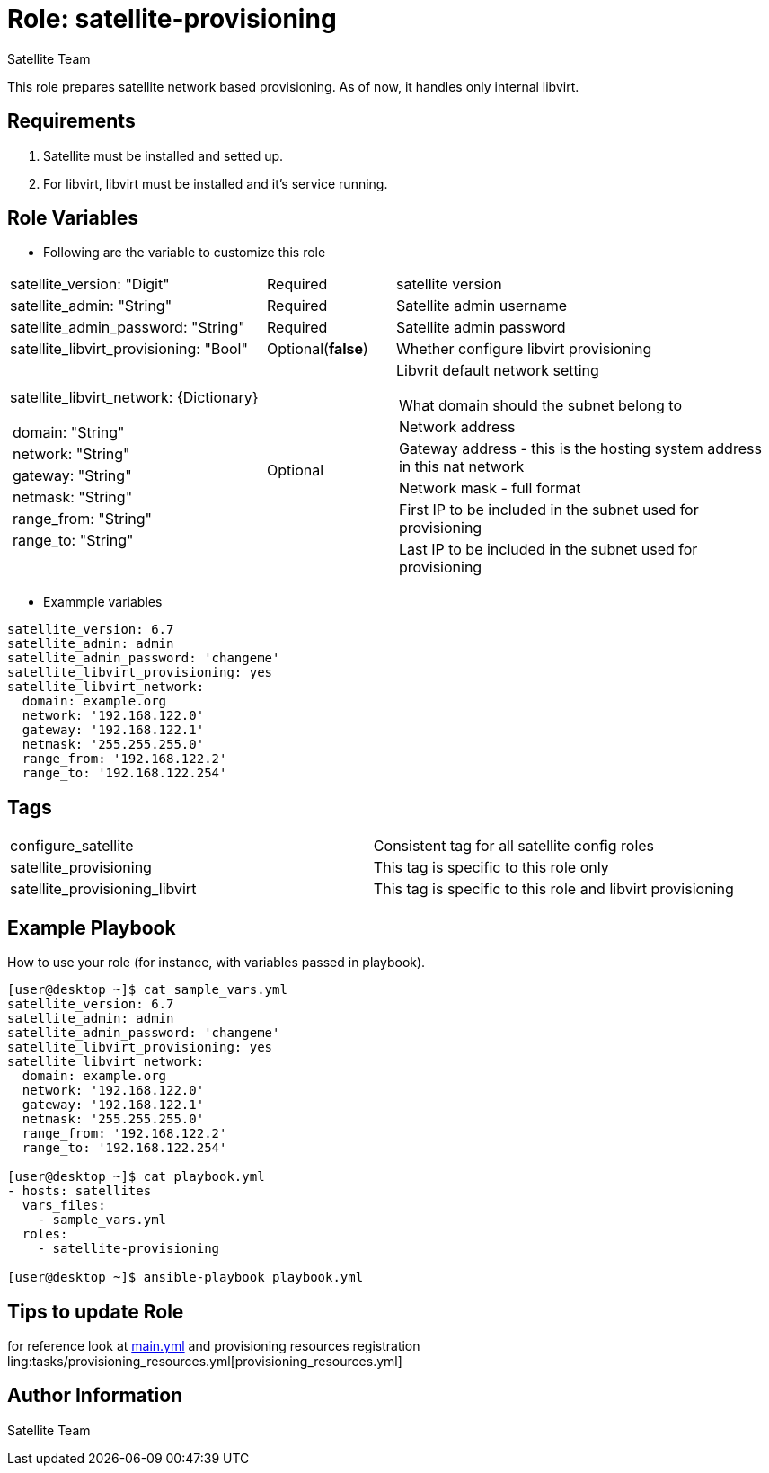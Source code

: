 :role: satellite-provisioning
:author: Satellite Team
:tag1: configure_satellite
:tag2: satellite_provisioning
:tag3: satellite_provisioning_libvirt
:main_file: tasks/main.yml
:resources_file: tasks/provisioning_resources.yml

Role: {role}
============

This role prepares satellite network based provisioning.
As of now, it handles only internal libvirt.

Requirements
------------

. Satellite must be installed and setted up.
. For libvirt, libvirt must be installed and it's service running.


Role Variables
--------------

* Following are the variable to customize this role

[cols="2a,1,3a"]
|===
|satellite_version: "Digit" |Required |satellite version
|satellite_admin: "String" |Required |Satellite admin username
|satellite_admin_password: "String" |Required |Satellite admin password
|satellite_libvirt_provisioning: "Bool" |Optional(*false*) | Whether configure libvirt provisioning
|satellite_libvirt_network: {Dictionary}
!===
!domain: "String"
!network: "String"
!gateway: "String"
!netmask: "String"
!range_from: "String"
!range_to: "String"
!===
|Optional
|Libvrit default network setting
!===
!What domain should the subnet belong to
!Network address
!Gateway address - this is the hosting system address in this nat network
!Network mask - full format
!First IP to be included in the subnet used for provisioning
!Last IP to be included in the subnet used for provisioning
!===
|===

* Exammple variables

[source=text]
----
satellite_version: 6.7
satellite_admin: admin
satellite_admin_password: 'changeme'
satellite_libvirt_provisioning: yes
satellite_libvirt_network:
  domain: example.org
  network: '192.168.122.0'
  gateway: '192.168.122.1'
  netmask: '255.255.255.0'
  range_from: '192.168.122.2'
  range_to: '192.168.122.254'
----

Tags
---

|===
|{tag1} |Consistent tag for all satellite config roles
|{tag2} |This tag is specific to this role only
|{tag3} |This tag is specific to this role and libvirt provisioning
|===


Example Playbook
----------------

How to use your role (for instance, with variables passed in playbook).

[source=text]
----
[user@desktop ~]$ cat sample_vars.yml
satellite_version: 6.7
satellite_admin: admin
satellite_admin_password: 'changeme'
satellite_libvirt_provisioning: yes
satellite_libvirt_network:
  domain: example.org
  network: '192.168.122.0'
  gateway: '192.168.122.1'
  netmask: '255.255.255.0'
  range_from: '192.168.122.2'
  range_to: '192.168.122.254'

[user@desktop ~]$ cat playbook.yml
- hosts: satellites
  vars_files:
    - sample_vars.yml
  roles:
    - satellite-provisioning

[user@desktop ~]$ ansible-playbook playbook.yml
----


Tips to update Role
------------------

for reference look at link:{main_file}[main.yml] and provisioning resources registration ling:{resources_file}[provisioning_resources.yml]

Author Information
------------------

{author}
